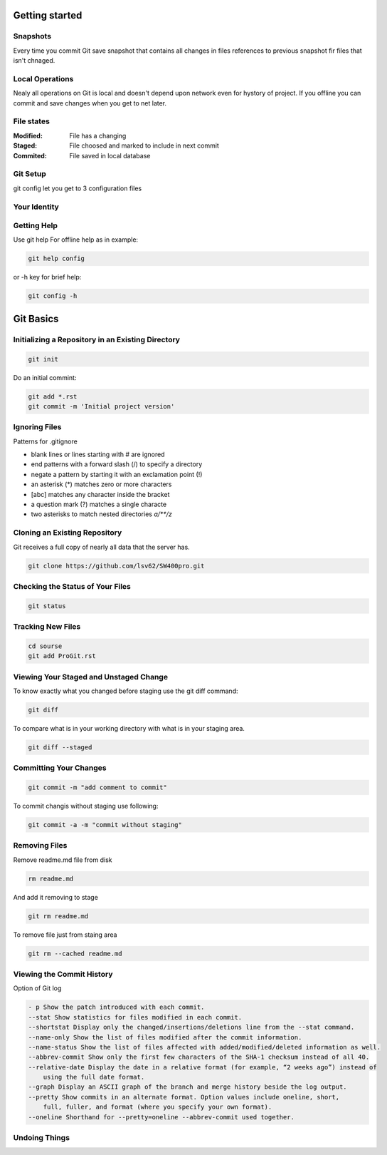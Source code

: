 
Getting started
===============

Snapshots
---------

Every time you commit Git save snapshot that contains all changes in files references to previous snapshot 
fir files that isn't chnaged.

Local Operations
----------------

Nealy all operations on Git is local and doesn't depend upon network even for hystory of project.
If you offline you can commit and save changes when you get to net later.

File states
-----------

:Modified:
    File has a changing

:Staged:
    File choosed and marked to include in next commit

:Commited:
    File saved in local database

Git Setup
---------

git config let you get to 3 configuration files

.. glossary:: 

    git config
        lets you get and set configuration variables that control all aspects of how Git looks and operate

    git config --system 
        in [path]/etc/gitconfig contains configuration for all users

    git config --global 
        in [user]/.gitconfig contains confu=iguration for user

    git config --local 
        in .git/config that configuration for repo

    git config --local --list --show-origin
        show local config

    git config --list
        see all your configs

Your Identity
-------------

.. glossary:: 

    git config --global user.name "LSV"
        set your user name that necessary for commits

    git config --global user.email lsv@kotris.ua
        set your e-mail that necessary for commits

Getting Help
------------

Use git help For offline help as in example:

.. code-block::

    git help config

or -h key for brief help:

.. code-block::

    git config -h

Git Basics
==========

Initializing a Repository in an Existing Directory
--------------------------------------------------

.. code-block::

    git init

Do  an  initial  commint:

.. code-block::

    git add *.rst
    git commit -m 'Initial project version'

Ignoring Files
--------------

Patterns for .gitignore

* blank lines or lines starting with # are ignored
* end patterns with a forward slash (/) to specify a directory
* negate a pattern by starting it with an exclamation point (!)
* an asterisk (*) matches zero or more characters
* [abc] matches any character inside the bracket
* a question mark (?) matches a single characte
* two asterisks to match nested directories `a/**/z`

Cloning an Existing Repository
------------------------------

Git  receives  a  full  copy  of  nearly  all  data  that the  server  has. 

.. code-block::

    git clone https://github.com/lsv62/SW400pro.git

Checking the Status of Your Files
---------------------------------

.. code-block::

    git status

Tracking New Files
------------------

.. code-block::

    cd sourse
    git add ProGit.rst

Viewing Your Staged and Unstaged Change
---------------------------------------

To know exactly what you changed before staging use the git diff command: 

.. code-block::

    git diff

To compare what is in your working directory with what is in your staging area.

.. code-block::

    git diff --staged

Committing Your Changes
-----------------------

.. code-block::

    git commit -m "add comment to commit"

To commit changis without staging use following:

.. code-block::

    git commit -a -m "commit without staging"
    
Removing Files
--------------

Remove readme.md file from disk

.. code-block::

    rm readme.md

And add it removing to stage 

.. code-block::

    git rm readme.md

To remove file just from staing area 

.. code-block::

    git rm --cached readme.md

Viewing the Commit History
--------------------------

Option of Git log

.. code-block::

    - p Show the patch introduced with each commit.
    --stat Show statistics for files modified in each commit.
    --shortstat Display only the changed/insertions/deletions line from the --stat command.
    --name-only Show the list of files modified after the commit information.
    --name-status Show the list of files affected with added/modified/deleted information as well.
    --abbrev-commit Show only the first few characters of the SHA-1 checksum instead of all 40.
    --relative-date Display the date in a relative format (for example, “2 weeks ago”) instead of
        using the full date format.
    --graph Display an ASCII graph of the branch and merge history beside the log output.
    --pretty Show commits in an alternate format. Option values include oneline, short,
        full, fuller, and format (where you specify your own format).
    --oneline Shorthand for --pretty=oneline --abbrev-commit used together.

Undoing Things
--------------
